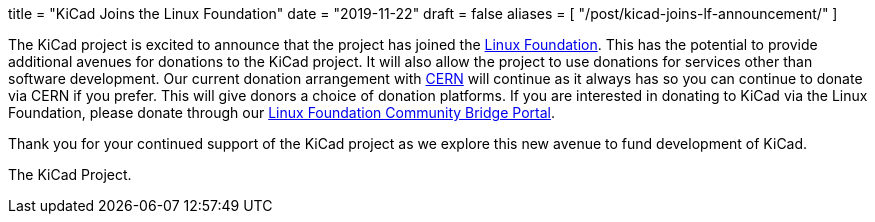 +++
title = "KiCad Joins the Linux Foundation"
date = "2019-11-22"
draft = false
aliases = [
    "/post/kicad-joins-lf-announcement/"
]
+++

The KiCad project is excited to announce that the project has joined the
https://www.linuxfoundation.org/[Linux Foundation].  This has the potential
to provide additional avenues for donations to the KiCad project.  It will
also allow the project to use donations for services other than software
development.  Our current donation arrangement with https://home.cern/[CERN]
will continue as it always has so you can continue to donate via CERN if you
prefer.  This will give donors a choice of donation platforms.  If you are
interested in donating to KiCad via the Linux Foundation, please donate
through our
https://funding.communitybridge.org/projects/kicad[Linux Foundation Community Bridge Portal].

Thank you for your continued support of the KiCad project as we explore this
new avenue to fund development of KiCad.

The KiCad Project.
